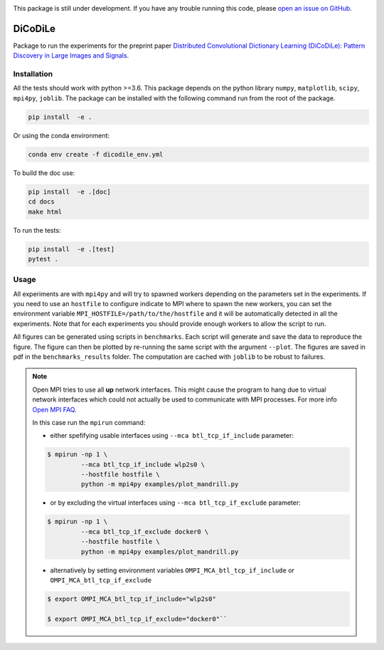|Build Status| |codecov|

This package is still under development. If you have any trouble running this code,
please `open an issue on GitHub <https://github.com/tomMoral/dicodile/issues>`_.

DiCoDiLe
--------

Package to run the experiments for the preprint paper `Distributed Convolutional Dictionary Learning (DiCoDiLe): Pattern Discovery in Large Images and Signals <https://arxiv.org/abs/1901.09235>`__.

Installation
^^^^^^^^^^^^

All the tests should work with python >=3.6. This package depends on the python
library ``numpy``, ``matplotlib``, ``scipy``, ``mpi4py``, ``joblib``. The
package can be installed with the following command run from the root of the
package.

.. code:: bash

    pip install  -e .

Or using the conda environment:

.. code:: bash

    conda env create -f dicodile_env.yml

To build the doc use:

.. code:: bash

    pip install  -e .[doc]
    cd docs
    make html

To run the tests:

.. code:: bash

    pip install  -e .[test]
    pytest .

Usage
^^^^^

All experiments are with ``mpi4py`` and will try to spawned workers depending on the parameters set in the experiments. If you need to use an ``hostfile`` to configure indicate to MPI where to spawn the new workers, you can set the environment variable ``MPI_HOSTFILE=/path/to/the/hostfile`` and it will be automatically detected in all the experiments. Note that for each experiments you should provide enough workers to allow the script to run.

All figures can be generated using scripts in ``benchmarks``. Each script will generate and save the data to reproduce the figure. The figure can then be plotted by re-running the same script with the argument ``--plot``. The figures are saved in pdf in the ``benchmarks_results`` folder. The computation are cached with ``joblib`` to be robust to failures.

.. note::

   Open MPI tries to use all **up** network interfaces. This might cause the program to hang due to virtual network interfaces which could not actually be used to communicate with MPI processes. For more info `Open MPI FAQ <https://www.open-mpi.org/faq/?category=tcp#tcp-selection>`_.

   In this case run the ``mpirun`` command:

   - either spefifying usable interfaces using ``--mca btl_tcp_if_include`` parameter:

   .. code-block:: bash

	 $ mpirun -np 1 \
		  --mca btl_tcp_if_include wlp2s0 \
		  --hostfile hostfile \
		  python -m mpi4py examples/plot_mandrill.py

   - or by excluding the virtual interfaces using ``--mca btl_tcp_if_exclude`` parameter:

   .. code-block:: bash

	 $ mpirun -np 1 \
		  --mca btl_tcp_if_exclude docker0 \
		  --hostfile hostfile \
		  python -m mpi4py examples/plot_mandrill.py

   - alternatively by setting environment variables ``OMPI_MCA_btl_tcp_if_include`` or ``OMPI_MCA_btl_tcp_if_exclude``

   .. code-block:: bash

	 $ export OMPI_MCA_btl_tcp_if_include="wlp2s0"

	 $ export OMPI_MCA_btl_tcp_if_exclude="docker0"``


.. |Build Status| image:: https://github.com/tomMoral/dicodile/workflows/unittests/badge.svg
.. |codecov| image:: https://codecov.io/gh/tomMoral/dicodile/branch/main/graph/badge.svg
   :target: https://codecov.io/gh/tomMoral/dicodile
